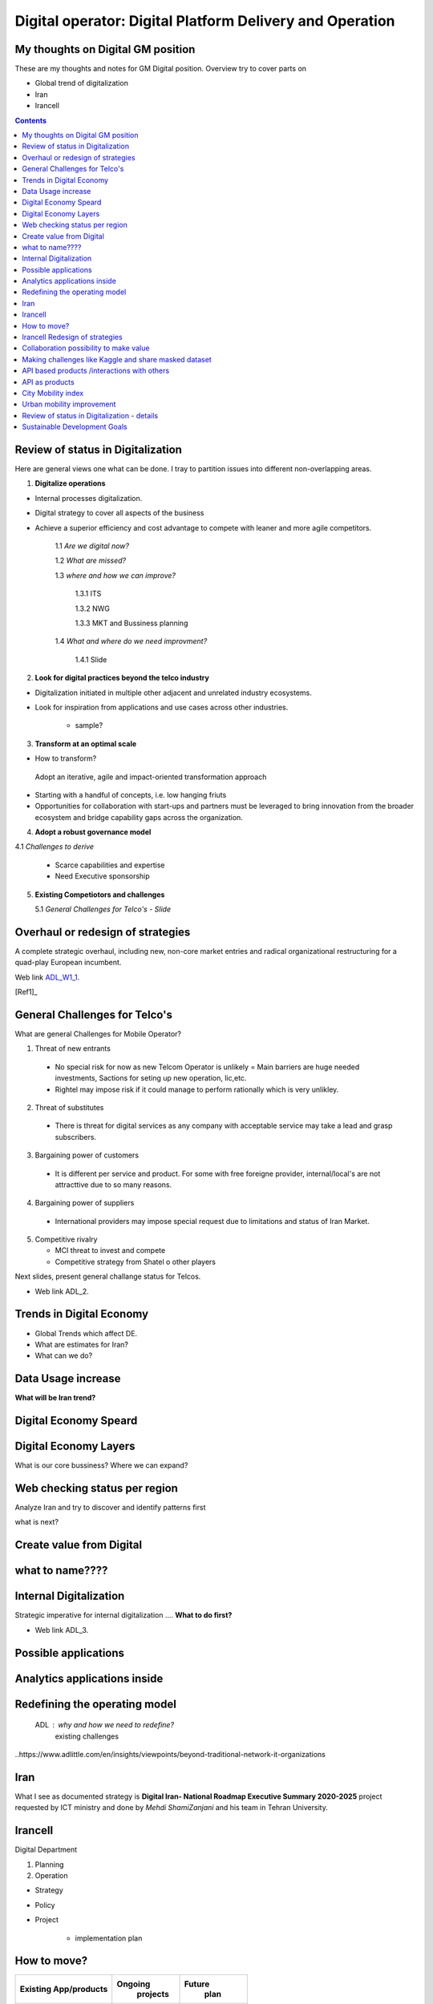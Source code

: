 
=========================================================
Digital operator: Digital Platform Delivery and Operation
=========================================================


My thoughts on Digital GM position
----------------------------------


These are my thoughts and notes for GM Digital position. 
Overview try to cover parts on

- Global trend of digitalization

- Iran 

- Irancell

.. contents::



Review of status in Digitalization 
----------------------------------

Here are general views one what can be done. I tray to partition issues into different non-overlapping areas. 

1. **Digitalize operations**

- Internal processes digitalization. 

- Digital strategy to cover all aspects of the business

- Achieve a superior efficiency and cost advantage to compete with leaner and more agile competitors. 

   1.1 *Are we digital now?*
	
   1.2 *What are missed?*
	
   1.3 *where and how we can improve?*
      
      1.3.1 ITS
      
      1.3.2 NWG
      
      1.3.3 MKT and Bussiness planning
		
   1.4 *What and where do we need improvment?*
   
   	1.4.1 Slide 

2. **Look for digital practices beyond the telco industry**

- Digitalization initiated in multiple other adjacent and unrelated industry ecosystems. 

- Look for inspiration from applications and use cases across other industries.
   
   - sample?

3. **Transform at an optimal scale**

- How to transform?

 Adopt an iterative, agile and impact-oriented transformation approach

- Starting with a handful of concepts, i.e. low hanging friuts 

- Opportunities for collaboration with start-ups and partners must be leveraged to bring innovation from the broader ecosystem and bridge capability gaps across the organization.

4. **Adopt a robust governance model**

4.1 *Challenges to derive*
    
    - Scarce capabilities and expertise
    
    - Need Executive sponsorship

5. **Existing Competiotors and challenges**

   5.1 *General Challenges for Telco's - Slide*



Overhaul or redesign of strategies 
----------------------------------

A complete strategic overhaul, including new, non-core market entries and radical organizational restructuring for a 
quad-play European incumbent.

.. image:: images/ADL-W1-1.png
	:height: 20px
	:width: 80px
	:align: center

Web link ADL_W1_1_. 

.. _ADL_W1_1: https://www.adlittle.com/en/career/case-studies/telco-diversification-strategy-reverse-ebitda-decline 

[Ref1]_ 

General Challenges for Telco's 
------------------------------ 

What are general Challenges for Mobile Operator? 

1. Threat of new entrants

  - No special risk for now as new Telcom Operator is unlikely = Main barriers are huge needed investments, Sactions for seting up new operation, lic,etc.
  - Rightel may impose risk if it could manage to perform rationally which is very unlikley. 
  
2. Threat of substitutes

  - There is threat for digital services as any company with acceptable service may take a lead and grasp subscribers.
  
3. Bargaining power of customers
 
 - It is different per service and product. For some with free foreigne provider, internal/local's are not attracttive due to so many reasons.  
4. Bargaining power of suppliers

  - International providers may impose special request due to limitations and status of Iran Market.
 
5. Competitive rivalry

   - MCI threat to invest and compete
   - Competitive strategy from Shatel o other players

Next slides, present general challange status for Telcos.

.. image:: images/ADL-2-challenges.png
	:height: 20px
	:width: 80px
	:align: center
        :scale: 50 %
        :alt: alternate text
        

- Web link ADL_2.
.. _ADL_2:  ?


Trends in Digital Economy 
------------------------- 

- Global Trends which affect DE.

- What are estimates for Iran?

- What can we do? 

.. figure:: images/DE_1_trendsinDE.png
   :height: 400 px
   :width: 800 px
   :scale: 50 %
   :align: center
   :alt: Trends in Global DE


Data Usage increase
------------------- 

**What will be Iran trend?**

.. figure:: images/DE_2_trend_data_usage.png
   :height: 20px
   :width: 80px
   :scale: 100%
   :align: center

Digital Economy Speard 
---------------------- 

.. image:: images/DE-2019-3-DE-speard.png
	:height: 20px
	:width: 80px
	:align: center

Digital Economy Layers 
---------------------- 

What is our core bussiness?
Where we can expand?

.. image:: images/DE-2019-4-DE-layers.png 
	:height: 20px
	:width: 80px
	:align: center

Web checking status per region
------------------------------

Analyze Iran and try to discover and identify patterns first

what is next?

.. image:: images/DE-2019-5-web-SD-per-region.png
   :height: 20px
   :width: 80px
   :align: center

Create value from Digital 
------------------------- 


.. image:: images/DE-2019-6-create-value-from-digital.png 
   :height: 20px
   :width: 80px
   :align: center


???? 
------------------------- 


.. image:: images/DE-2019-7-Data-value.png  
   :height: 20px
   :width: 80px
   :align: center

???? 
------------------------- 

.. image:: images/DE-2019-8-D-platforms.png   
   :height: 20px
   :width: 80px
   :align: center
   

???? 
------------------------- 

.. image:: images/DE-2019-9-industry-to-D.png   
   :height: 20px
   :width: 80px
   :align: center


???? 
----------------------------- 

.. figure:: images/DE-10-policy.png
   :height: 400 px
   :width: 800 px
   :scale: 50 %
   :align: center
   :alt: Applications


what to name???? 
----------------------------- 

.. figure:: images/DE-11-Policy_areas.png
   :height: 400 px
   :width: 800 px
   :scale: 50 %
   :align: center
   :alt: Applications


Internal Digitalization 
----------------------- 

Strategic imperative for internal digitalization ....
**What to do first?**

.. image:: images/ADL-3-1.png
    :height: 20px
    :width: 80px
    :align: center

- Web link ADL_3.
.. _ADL_3:  ?


Possible applications
--------------------- 

.. figure:: images/ADL-3-applications.png
   :height: 400 px
   :width: 800 px
   :scale: 50 %
   :align: center
   :alt: Applications

Analytics applications inside 
----------------------------- 

.. figure:: images/ADL-3-analytics_applications.png
   :height: 400 px
   :width: 800 px
   :scale: 50 %
   :align: center
   :alt: Applications



.. header::

.. image:: images/MTN logo.png
   :scale: 5 %
   :align: center
   ..:height: 5px
   ..:width: 5px
	

.. footer::

    "Hesam M.-Hosseini

.. comment 
.. https://thomas-cokelaer.info/tutorials/sphinx/rest_syntax.html


Redefining the operating model 
------------------------------


    ADL : why and how we need to redefine?
	existing challenges

.. image:: images/ADL-1-1.png

..https://www.adlittle.com/en/insights/viewpoints/beyond-traditional-network-it-organizations


.. image:: images/ADL-2 -challenges.png



Iran
----

What I see as documented strategy is **Digital Iran- National Roadmap Executive Summary 2020-2025** project requested by ICT ministry and  done by *Mehdi ShamiZanjani* and his team in Tehran University. 


.. image:: images/DI_overview_1.png
	:height: 20px
	:width: 80px
	:align: center
        :scale: 50 %
        :alt: alternate text

Irancell 
--------

Digital Department

1. Planning
2. Operation


- Strategy
- Policy
- Project 

   - implementation plan


How to move? 
------------

+------------+------------+-----------+
|Existing    |Ongoing     | Future    |
|App/products| projects   |  plan     |
+============+============+===========+
| review and | review     | Thank and |
| decide     | strategy   | plan      |
+------------+------------+-----------+



Irancell Redesign of strategies 
----------------------------------

Low hanging furits is my view.

.. image:: images/ADL-W1-1-us.png
	:height: 20px
	:width: 80px
	:align: center


Collaboration possibility to make value
---------------------------------------

Collaboration possibility to make value

#. Communications and Information Technology
    #. Cacheing part of Wikipedia and other useful open license content in NIN
    #. Making access content for Students free
#. Science, Research and Technology    
#. Health and Medical Education
#. Education
#. Municipality
    #. Urban mobility improvement
#. Youth Affairs and Sports

#. Cultural Heritage, Handicrafts and Tourism
#. Culture and Islamic Guidance
#. Cooperatives, Labor and Social Welfare
#. Energy
#. Industry, Mine and Trade
#. Interior
#. Roads and Urban Development


----

Making challenges like Kaggle and share masked dataset 
------------------------------------------------------
	- others to partially solve our need

----

API based products /interactions with others 
--------------------------------------------
API as products
---------------
	- internal API (API based dataset providing)
	- Partener API
	- External / Open API
	- dataset providing
	- What are options?
	- Provide some in API market and expect ?



City Mobility index 
-------------------

Sample of what could be done.

.. image:: images/City Mobility index - drill down.png



Urban mobility improvement 
--------------------------

- video demo ADL_mob_1_.

.. _ADL_mob_1: https://www.adlittle.com/futuremobilitylab/index.php#5 

- What is mobility index?
   1. Maturity

.. image:: images/City Mobility index parts -1.png
    :height: 600px
    :width: 800px
			
More Details at ADL_mob_det_1_.
.. _ADL_mob_det_1: https://www.adlittle.com/futuremobilitylab/index_10_result.php#crit1
		
	2. Innovation
		
		.. image:: images/City Mobility index parts -2.png
		[Details](https://www.adlittle.com/futuremobilitylab/index_10_result.php#crit2)
		

	3. Performance
		
		.. image:: images/City Mobility index parts -3.png
		[Details](https://www.adlittle.com/futuremobilitylab/index_10_result.php#crit3)

		
		
	- what can be done from digital point of view
	
	.. image:: images/City Mobility -Tehran among others.png
	
	- [ref](https://www.adlittle.com/futuremobilitylab/)

.. ## where to invest, advertise, expect subscriber?

.. <img src="Presentation pics\City Mobility -Tehran among others.png" alt="drawing" width="200"/>

Review of status in Digitalization - details 
--------------------------------------------


1. **Digitalize operations**:
Do not ignore internal processes digitalization. Ensure that the digital
strategy covers all aspects of the business and operational digitalization to achieve a superior
efficiency and cost advantage to compete with leaner and more agile competitors. [#]_ 

2. **Look for digital practices beyond the telco industry**: 
Adoption of digital technologies is evident
not only within the telco industry, but also in multiple other adjacent and unrelated industry
ecosystems. Telcos must seek inspiration from applications and use cases across industries.
3. **Transform at an optimal scale**: 
Adopt an iterative, agile and impact-oriented transformation
approach, starting with a handful of concepts, taken through various stage gates to achieve
tangible business results. Focus on achieving the initial lighthouse successful projects to inspire
the organization towards a digital operational blueprint. Opportunities for collaboration with
start-ups1 and partners must be leveraged to bring innovation from the broader ecosystem and
bridge capability gaps across the organization.
4. **Adopt a robust governance model**: 
Address the challenge of scarce capabilities and expertise
for leveraging digitalization in operations. The chosen governance should include executive
sponsorship, dedicated capabilities, expertise, and accountability to process owners
to ensure an organization-wide and sustainable transformation.


Sustainable Development Goals 
-----------------------------

Out of 17 sustainable development goals (SDGs) to transform world, Digital could support at least followings

- GOAL 1: No Poverty
- GOAL 3: Good Health and Well-being
- GOAL 4: Quality Education
- GOAL 5: Gender Equality
- GOAL 8: Decent Work and Economic Growth
- GOAL 9: Industry, Innovation and Infrastructure
- GOAL 10: Reduced Inequality
- GOAL 11: Sustainable Cities and Communities
- GOAL 12: Responsible Consumption and Production
- GOAL 13: Climate Action

..reference place
.. [Ref1] https://www.adlittle.com/en/career/case-studies/telco-diversification-strategy-reverse-ebitda-decline  
.. [Ref2] Book or article reference, URL or whatever.
.. [Ref3] Book or article reference, URL or whatever.
